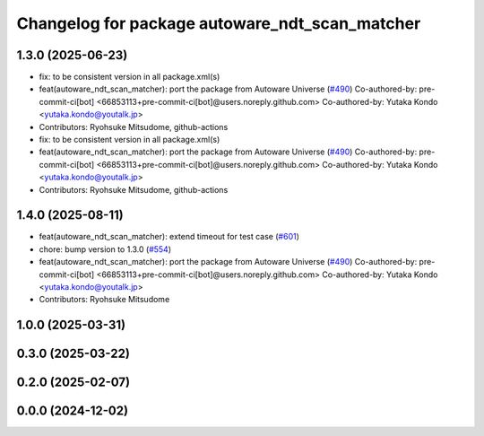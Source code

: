 ^^^^^^^^^^^^^^^^^^^^^^^^^^^^^^^^^^^^^^^^^^^^^^^
Changelog for package autoware_ndt_scan_matcher
^^^^^^^^^^^^^^^^^^^^^^^^^^^^^^^^^^^^^^^^^^^^^^^

1.3.0 (2025-06-23)
------------------
* fix: to be consistent version in all package.xml(s)
* feat(autoware_ndt_scan_matcher): port the package from Autoware Universe   (`#490 <https://github.com/autowarefoundation/autoware_core/issues/490>`_)
  Co-authored-by: pre-commit-ci[bot] <66853113+pre-commit-ci[bot]@users.noreply.github.com>
  Co-authored-by: Yutaka Kondo <yutaka.kondo@youtalk.jp>
* Contributors: Ryohsuke Mitsudome, github-actions

* fix: to be consistent version in all package.xml(s)
* feat(autoware_ndt_scan_matcher): port the package from Autoware Universe   (`#490 <https://github.com/autowarefoundation/autoware_core/issues/490>`_)
  Co-authored-by: pre-commit-ci[bot] <66853113+pre-commit-ci[bot]@users.noreply.github.com>
  Co-authored-by: Yutaka Kondo <yutaka.kondo@youtalk.jp>
* Contributors: Ryohsuke Mitsudome, github-actions

1.4.0 (2025-08-11)
------------------
* feat(autoware_ndt_scan_matcher): extend timeout for test case (`#601 <https://github.com/autowarefoundation/autoware_core/issues/601>`_)
* chore: bump version to 1.3.0 (`#554 <https://github.com/autowarefoundation/autoware_core/issues/554>`_)
* feat(autoware_ndt_scan_matcher): port the package from Autoware Universe   (`#490 <https://github.com/autowarefoundation/autoware_core/issues/490>`_)
  Co-authored-by: pre-commit-ci[bot] <66853113+pre-commit-ci[bot]@users.noreply.github.com>
  Co-authored-by: Yutaka Kondo <yutaka.kondo@youtalk.jp>
* Contributors: Ryohsuke Mitsudome

1.0.0 (2025-03-31)
------------------

0.3.0 (2025-03-22)
------------------

0.2.0 (2025-02-07)
------------------

0.0.0 (2024-12-02)
------------------
